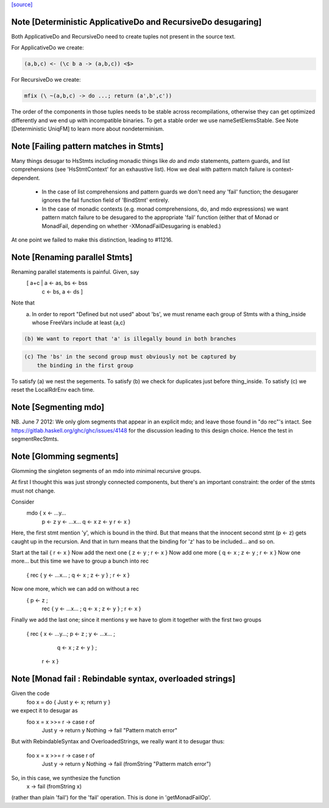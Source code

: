 `[source] <https://gitlab.haskell.org/ghc/ghc/tree/master/compiler/rename/RnExpr.hs>`_

Note [Deterministic ApplicativeDo and RecursiveDo desugaring]
~~~~~~~~~~~~~~~~~~~~~~~~~~~~~~~~~~~~~~~~~~~~~~~~~~~~~~~~~~~~~
Both ApplicativeDo and RecursiveDo need to create tuples not
present in the source text.

For ApplicativeDo we create:

.. code-block:: haskell

  (a,b,c) <- (\c b a -> (a,b,c)) <$>

For RecursiveDo we create:

.. code-block:: haskell

  mfix (\ ~(a,b,c) -> do ...; return (a',b',c'))

The order of the components in those tuples needs to be stable
across recompilations, otherwise they can get optimized differently
and we end up with incompatible binaries.
To get a stable order we use nameSetElemsStable.
See Note [Deterministic UniqFM] to learn more about nondeterminism.


Note [Failing pattern matches in Stmts]
~~~~~~~~~~~~~~~~~~~~~~~~~~~~~~~~~~~~~~~

Many things desugar to HsStmts including monadic things like `do` and `mdo`
statements, pattern guards, and list comprehensions (see 'HsStmtContext' for an
exhaustive list). How we deal with pattern match failure is context-dependent.

 * In the case of list comprehensions and pattern guards we don't need any 'fail'
   function; the desugarer ignores the fail function field of 'BindStmt' entirely.
 * In the case of monadic contexts (e.g. monad comprehensions, do, and mdo
   expressions) we want pattern match failure to be desugared to the appropriate
   'fail' function (either that of Monad or MonadFail, depending on whether
   -XMonadFailDesugaring is enabled.)

At one point we failed to make this distinction, leading to #11216.


Note [Renaming parallel Stmts]
~~~~~~~~~~~~~~~~~~~~~~~~~~~~~~
Renaming parallel statements is painful.  Given, say
     [ a+c | a <- as, bs <- bss
           | c <- bs, a <- ds ]
Note that
  (a) In order to report "Defined but not used" about 'bs', we must
      rename each group of Stmts with a thing_inside whose FreeVars
      include at least {a,c}

.. code-block:: haskell

  (b) We want to report that 'a' is illegally bound in both branches

.. code-block:: haskell

  (c) The 'bs' in the second group must obviously not be captured by
      the binding in the first group

To satisfy (a) we nest the segements.
To satisfy (b) we check for duplicates just before thing_inside.
To satisfy (c) we reset the LocalRdrEnv each time.



Note [Segmenting mdo]
~~~~~~~~~~~~~~~~~~~~~
NB. June 7 2012: We only glom segments that appear in an explicit mdo;
and leave those found in "do rec"'s intact.  See
https://gitlab.haskell.org/ghc/ghc/issues/4148 for the discussion
leading to this design choice.  Hence the test in segmentRecStmts.



Note [Glomming segments]
~~~~~~~~~~~~~~~~~~~~~~~~
Glomming the singleton segments of an mdo into minimal recursive groups.

At first I thought this was just strongly connected components, but
there's an important constraint: the order of the stmts must not change.

Consider
     mdo { x <- ...y...
           p <- z
           y <- ...x...
           q <- x
           z <- y
           r <- x }

Here, the first stmt mention 'y', which is bound in the third.
But that means that the innocent second stmt (p <- z) gets caught
up in the recursion.  And that in turn means that the binding for
'z' has to be included... and so on.

Start at the tail { r <- x }
Now add the next one { z <- y ; r <- x }
Now add one more     { q <- x ; z <- y ; r <- x }
Now one more... but this time we have to group a bunch into rec
     { rec { y <- ...x... ; q <- x ; z <- y } ; r <- x }
Now one more, which we can add on without a rec
     { p <- z ;
       rec { y <- ...x... ; q <- x ; z <- y } ;
       r <- x }
Finally we add the last one; since it mentions y we have to
glom it together with the first two groups
     { rec { x <- ...y...; p <- z ; y <- ...x... ;
             q <- x ; z <- y } ;
       r <- x }


Note [Monad fail : Rebindable syntax, overloaded strings]
~~~~~~~~~~~~~~~~~~~~~~~~~~~~~~~~~~~~~~~~~~~~~~~~~~~~~~~~~

Given the code
  foo x = do { Just y <- x; return y }

we expect it to desugar as
  foo x = x >>= \r -> case r of
                        Just y  -> return y
                        Nothing -> fail "Pattern match error"

But with RebindableSyntax and OverloadedStrings, we really want
it to desugar thus:
  foo x = x >>= \r -> case r of
                        Just y  -> return y
                        Nothing -> fail (fromString "Patterm match error")

So, in this case, we synthesize the function
  \x -> fail (fromString x)

(rather than plain 'fail') for the 'fail' operation. This is done in
'getMonadFailOp'.

